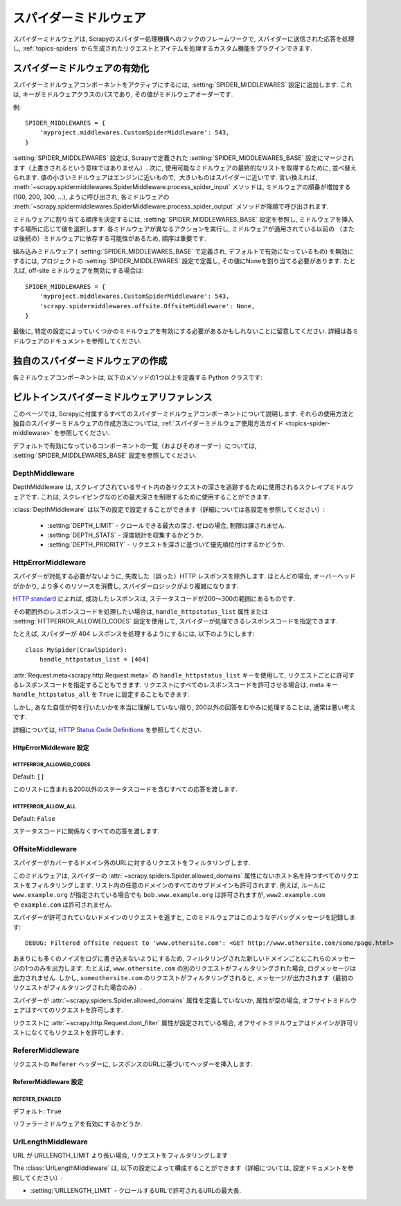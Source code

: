 .. _topics-spider-middleware:

=================
スパイダーミドルウェア
=================

スパイダーミドルウェアは, Scrapyのスパイダー処理機構へのフックのフレームワークで, スパイダーに送信された応答を処理し, 
:ref:`topics-spiders` から生成されたリクエストとアイテムを処理するカスタム機能をプラグインできます.

.. _topics-spider-middleware-setting:

スパイダーミドルウェアの有効化
==============================

スパイダーミドルウェアコンポーネントをアクティブにするには, 
:setting:`SPIDER_MIDDLEWARES` 設定に追加します. 
これは, キーがミドルウェアクラスのパスであり, その値がミドルウェアオーダーです.

例::

    SPIDER_MIDDLEWARES = {
        'myproject.middlewares.CustomSpiderMiddleware': 543,
    }

:setting:`SPIDER_MIDDLEWARES` 設定は, Scrapyで定義された
:setting:`SPIDER_MIDDLEWARES_BASE` 設定にマージされます（上書きされるという意味ではありません）. 
次に, 使用可能なミドルウェアの最終的なリストを取得するために, 並べ替えられます. 
値の小さいミドルウェアはエンジンに近いもので,  大きいものはスパイダーに近いです. 言い換えれば,
:meth:`~scrapy.spidermiddlewares.SpiderMiddleware.process_spider_input`
メソッドは, ミドルウェアの順番が増加する (100, 200, 300, ...), ように呼び出され, 各ミドルウェアの
:meth:`~scrapy.spidermiddlewares.SpiderMiddleware.process_spider_output` 
メソッドが降順で呼び出されます.

ミドルウェアに割り当てる順序を決定するには, 
:setting:`SPIDER_MIDDLEWARES_BASE` 設定を参照し, ミドルウェアを挿入する場所に応じて値を選択します. 
各ミドルウェアが異なるアクションを実行し, ミドルウェアが適用されている以前の
（または後続の）ミドルウェアに依存する可能性があるため, 順序は重要です.

組み込みミドルウェア ( :setting:`SPIDER_MIDDLEWARES_BASE` で定義され, デフォルトで有効になっているもの) 
を無効にするには, プロジェクトの :setting:`SPIDER_MIDDLEWARES` 設定で定義し, 
その値にNoneを割り当てる必要があります.  たとえば, off-site ミドルウェアを無効にする場合は::

    SPIDER_MIDDLEWARES = {
        'myproject.middlewares.CustomSpiderMiddleware': 543,
        'scrapy.spidermiddlewares.offsite.OffsiteMiddleware': None,
    }

最後に, 特定の設定によっていくつかのミドルウェアを有効にする必要があるかもしれないことに留意してください. 
詳細は各ミドルウェアのドキュメントを参照してください.

独自のスパイダーミドルウェアの作成
==================================

各ミドルウェアコンポーネントは, 以下のメソッドの1つ以上を定義する Python クラスです:

.. module:: scrapy.spidermiddlewares

.. class:: SpiderMiddleware

    .. method:: process_spider_input(response, spider)

        このメソッドは, 処理のためにスパイダーミドルウェアを経由してスパイダーに入る各レスポンスに対して呼び出されます.

        :meth:`process_spider_input` は必ず ``None`` を返すか, または例外を発生させなければいけません.

        ``None`` を返すと, Scrapy はこのレスポンスの処理を続行し,
        最終的にレスポンスが処理のためにスパイダーに渡されるまで他のすべてのミドルウェアを実行します.

        例外が発生した場合, Scrapy は他のミドルウェアの :meth:`process_spider_input` 
        メソッド呼び出しを無視して errback リクエストを呼び出します. 
        errback の出力は, :meth:`process_spider_output` で処理されるか, エラーが発生した場合は
        :meth:`process_spider_exception` メソッドにチェーンされて戻ります.

        :param response: 処理されているレスポンス
        :type response: :class:`~scrapy.http.Response` オブジェクト
        
        :param spider: このレスポンスを処理しているスパイダー
        :type spider: :class:`~scrapy.spiders.Spider` オブジェクト
        

    .. method:: process_spider_output(response, result, spider)

        このメソッドは, レスポンスを処理した後にスパイダーから返された結果にたいして呼び出されます.

        :meth:`process_spider_output` は必ずイテラブルな :class:`~scrapy.http.Request`, 
        ``dict`` または :class:`~scrapy.item.Item` オブジェクトのいずれかを返す必要があります.

        :param response: スパイダーによって出力されたレスポンス
        :type response: :class:`~scrapy.http.Response` オブジェクト
        
        :param result: スパイダーによって返された結果
        :type result: イテラブルな :class:`~scrapy.http.Request`, ``dict`` または :class:`~scrapy.item.Item` オブジェクト
        
        :param spider: 結果が処理されているスパイダー
        :type spider: :class:`~scrapy.spiders.Spider` オブジェクト
        

    .. method:: process_spider_exception(response, exception, spider)

        このメソッドは, スパイダーまたは :meth:`process_spider_input` メソッド 
        (他のスパイダーミドルウェアのもの) が例外を発生させたときに呼び出されます.

        :meth:`process_spider_exception` は ``None`` , イテラブルな 
        :class:`~scrapy.http.Response`, ``dict`` または
        :class:`~scrapy.item.Item` オブジェクトを返さなければいけません.

        ``None`` を返すと, Scrapy は, ミドルウェアコンポーネントが残っていない, かつ例外がエンジンに到達するまで, 
        この例外の処理を続け, 次のミドルウェアコンポーネントで :meth:`process_spider_exception` を実行します. 
        
        イテラブルを返すと :meth:`process_spider_output` パイプラインが起動し, 
        ほかの :meth:`process_spider_exception` は呼び出されません.

        :param response: 例外が発生したときに処理されるレスポンス
        :type response: :class:`~scrapy.http.Response` オブジェクト
        
        :param exception: 発生した例外
        :type exception: `Exception`_ オブジェクト
        
        :param spider: 例外が発生したスパイダー
        :type spider: :class:`~scrapy.spiders.Spider` オブジェクト
        
    .. method:: process_start_requests(start_requests, spider)

        .. versionadded:: 0.15

        このメソッドはスパイダーの開始要求とともに呼び出され, :meth:`process_spider_output` 
        メソッドと同様に動作します. ただし, レスポンスが関連付けられておらず, リクエスト（項目ではない）のみを返さなければなりません.

        イテラブル ( ``start_requests`` パラメーター無い) を受取り, 
        イテラブルな :class:`~scrapy.http.Request` オブジェを返さなければいけません. 

        .. note:: このメソッドをスパイダー・ミドルウェアに実装する場合は, 常にiterableを返し, 
            ``start_requests`` をすべて消費しないようにする必要があります. 
            非常に大きい（または制限なし）ことがあり, メモリーがオーバーフローする可能性があるからです. 
            Scrapy エンジンは, 開始要求を処理する能力を持っている間に開始要求を引き出すように設計されているため, 
            開始要求イテレータは, スパイダーを停止するためのその他の条件（時間制限や項目/ページ数など）がある場合には効果的に無限になります.

        :param start_requests: スタートリクエスト
        :type start_requests: イテラブルな :class:`~scrapy.http.Request`

        :param spider: スタートリクエストが属するスパイダー
        :type spider: :class:`~scrapy.spiders.Spider` オブジェクト
        

.. _Exception: https://docs.python.org/2/library/exceptions.html#exceptions.Exception


.. _topics-spider-middleware-ref:

ビルトインスパイダーミドルウェアリファレンス
====================================

このページでは, Scrapyに付属するすべてのスパイダーミドルウェアコンポーネントについて説明します. 
それらの使用方法と独自のスパイダーミドルウェアの作成方法については,  
:ref:`スパイダーミドルウェア使用方法ガイド <topics-spider-middleware>` を参照してください.

デフォルトで有効になっているコンポーネントの一覧（およびそのオーダー）については, 
:setting:`SPIDER_MIDDLEWARES_BASE` 設定を参照してください.

DepthMiddleware
---------------

.. module:: scrapy.spidermiddlewares.depth
   :synopsis: Depth Spider Middleware

.. class:: DepthMiddleware

   DepthMiddleware は, スクレイプされているサイト内の各リクエストの深さを追跡するために使用されるスクレイプミドルウェアです. 
   これは, スクレイピングなのどの最大深さを制限するために使用することができます.

   :class:`DepthMiddleware` は以下の設定で設定することができます（詳細については各設定を参照してください）:

      * :setting:`DEPTH_LIMIT` - クロールできる最大の深さ. ゼロの場合, 制限は課されません.
      * :setting:`DEPTH_STATS` - 深度統計を収集するかどうか.
      * :setting:`DEPTH_PRIORITY` - リクエストを深さに基づいて優先順位付けするかどうか.

HttpErrorMiddleware
-------------------

.. module:: scrapy.spidermiddlewares.httperror
   :synopsis: HTTP Error Spider Middleware

.. class:: HttpErrorMiddleware

    スパイダーが対処する必要がないように, 失敗した（誤った）HTTP レスポンスを除外します. 
    ほとんどの場合, オーバーヘッドがかかり, より多くのリソースを消費し, スパイダーロジックがより複雑になります.

`HTTP standard`_ によれば, 成功したレスポンスは, ステータスコードが200〜300の範囲にあるものです.

.. _HTTP standard: https://www.w3.org/Protocols/rfc2616/rfc2616-sec10.html

その範囲外のレスポンスコードを処理したい場合は, 
``handle_httpstatus_list`` 属性または
:setting:`HTTPERROR_ALLOWED_CODES` 設定を使用して, スパイダーが処理できるレスポンスコードを指定できます.

たとえば, スパイダーが 404 レスポンスを処理するようにするには, 以下のようにします::

    class MySpider(CrawlSpider):
        handle_httpstatus_list = [404]

.. reqmeta:: handle_httpstatus_list

.. reqmeta:: handle_httpstatus_all

:attr:`Request.meta<scrapy.http.Request.meta>` の  ``handle_httpstatus_list`` 
キーを使用して, リクエストごとに許可するレスポンスコードを指定することもできます. 
リクエストにすべてのレスポンスコードを許可させる場合は, meta キー ``handle_httpstatus_all``
を ``True`` に設定することもできます.

しかし, あなた自信が何を行いたいかを本当に理解していない限り, 
200以外の回答をむやみに処理することは, 通常は悪い考えです.

詳細については,  `HTTP Status Code Definitions`_ を参照してください.

.. _HTTP Status Code Definitions: https://www.w3.org/Protocols/rfc2616/rfc2616-sec10.html

HttpErrorMiddleware 設定
~~~~~~~~~~~~~~~~~~~~~~~~~~~~

.. setting:: HTTPERROR_ALLOWED_CODES

HTTPERROR_ALLOWED_CODES
^^^^^^^^^^^^^^^^^^^^^^^

Default: ``[]``

このリストに含まれる200以外のステータスコードを含むすべての応答を渡します.

.. setting:: HTTPERROR_ALLOW_ALL

HTTPERROR_ALLOW_ALL
^^^^^^^^^^^^^^^^^^^

Default: ``False``

ステータスコードに関係なくすべての応答を渡します.

OffsiteMiddleware
-----------------

.. module:: scrapy.spidermiddlewares.offsite
   :synopsis: Offsite Spider Middleware

.. class:: OffsiteMiddleware

   スパイダーがカバーするドメイン外のURLに対するリクエストをフィルタリングします.

   このミドルウェアは, スパイダーの :attr:`~scrapy.spiders.Spider.allowed_domains` 
   属性にないホスト名を持つすべてのリクエストをフィルタリングします.
   リスト内の任意のドメインのすべてのサブドメインも許可されます.
   例えば, ルールに ``www.example.org`` が指定されている場合でも ``bob.www.example.org`` は許可されますが, 
   ``www2.example.com`` や ``example.com`` は許可されません.

   スパイダーが許可されていないドメインのリクエストを返すと, このミドルウェアはこのようなデバッグメッセージを記録します::

      DEBUG: Filtered offsite request to 'www.othersite.com': <GET http://www.othersite.com/some/page.html>

   あまりにも多くのノイズをログに書き込まないようにするため, フィルタリングされた新しいドメインごとにこれらのメッセージの1つのみを出力します. 
   たとえば,  ``www.othersite.com`` の別のリクエストがフィルタリングされた場合, ログメッセージは出力されません. 
   しかし,  ``someothersite.com`` のリクエストがフィルタリングされると, メッセージが出力されます（最初のリクエストがフィルタリングされた場合のみ）.

   スパイダーが :attr:`~scrapy.spiders.Spider.allowed_domains` 属性を定義していないか, 
   属性が空の場合, オフサイトミドルウェアはすべてのリクエストを許可します.

   リクエストに :attr:`~scrapy.http.Request.dont_filter` 属性が設定されている場合, 
   オフサイトミドルウェアはドメインが許可リストになくてもリクエストを許可します.


RefererMiddleware
-----------------

.. module:: scrapy.spidermiddlewares.referer
   :synopsis: Referer Spider Middleware

.. class:: RefererMiddleware

   リクエストの ``Referer`` ヘッダーに, レスポンスのURLに基づいてヘッダーを挿入します.

RefererMiddleware 設定
~~~~~~~~~~~~~~~~~~~~~~~~~~

.. setting:: REFERER_ENABLED

REFERER_ENABLED
^^^^^^^^^^^^^^^

.. versionadded:: 0.15

デフォルト: ``True``

リファラーミドルウェアを有効にするかどうか.

UrlLengthMiddleware
-------------------

.. module:: scrapy.spidermiddlewares.urllength
   :synopsis: URL Length Spider Middleware

.. class:: UrlLengthMiddleware

   URL が URLLENGTH_LIMIT より長い場合, リクエストをフィルタリングします
   
   The :class:`UrlLengthMiddleware` は, 以下の設定によって構成することができます（詳細については, 設定ドキュメントを参照してください）:
   
   * :setting:`URLLENGTH_LIMIT` - クロールするURLで許可されるURLの最大長.

